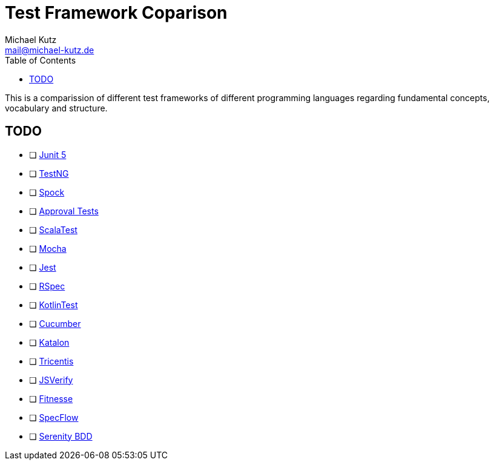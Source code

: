 = Test Framework Coparison
Michael Kutz <mail@michael-kutz.de>
:toc:
:source-highlighter: coderay

This is a comparission of different test frameworks of different programming languages regarding fundamental concepts, vocabulary and structure.

== TODO

* [ ] https://junit.org/junit5/[Junit 5]
* [ ] https://testng.org[TestNG]
* [ ] http://spockframework.org/[Spock]
* [ ] https://approvaltests.com/[Approval Tests]
* [ ] http://www.scalatest.org/[ScalaTest]
* [ ] https://mochajs.org/[Mocha]
* [ ] https://jestjs.io/[Jest]
* [ ] https://rspec.info/[RSpec]
* [ ] https://github.com/kotlintest/kotlintest[KotlinTest]
* [ ] https://cucumber.io/[Cucumber]
* [ ] https://www.katalon.com/[Katalon]
* [ ] https://www.tricentis.com/[Tricentis]
* [ ] http://jsverify.github.io/[JSVerify]
* [ ] http://fitnesse.org/[Fitnesse]
* [ ] https://specflow.org/[SpecFlow]
* [ ] http://www.serenity-bdd.info/[Serenity BDD]